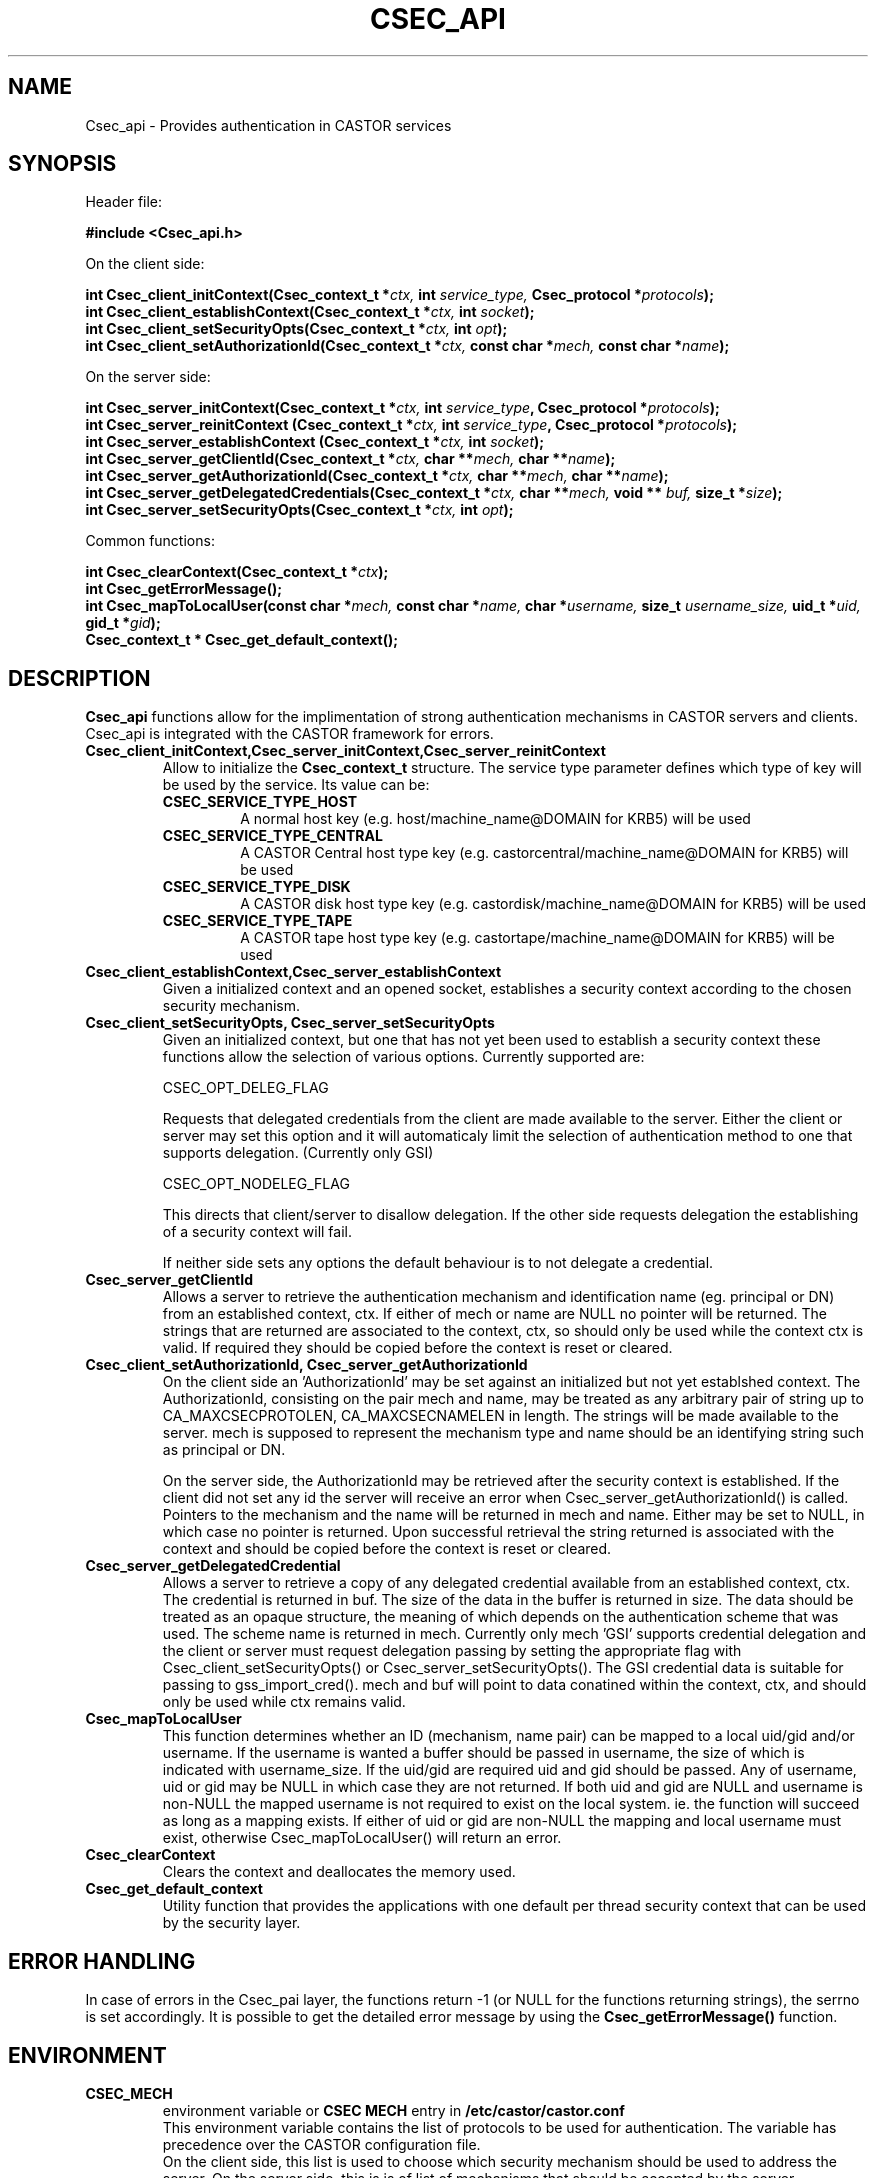 .\" Copyright (C) 2004 by CERN/IT/ADC/CA
.\" All rights reserved
.\"
.TH CSEC_API "3castor" "$Date: 2009/07/23 12:22:05 $" CASTOR "CASTOR Security Functions"
.SH NAME
Csec_api \- Provides authentication in CASTOR services
.SH SYNOPSIS
Header file:
.sp
\fB#include <Csec_api.h>\fR
.sp
On the client side:
.sp
.BI "int Csec_client_initContext(Csec_context_t *" ctx,
.BI "int " service_type,
.BI "Csec_protocol *" protocols );
.br
.BI "int Csec_client_establishContext(Csec_context_t *" ctx,
.BI "int " socket );
.br
.BI "int Csec_client_setSecurityOpts(Csec_context_t *" ctx,
.BI "int " opt );
.br
.BI "int Csec_client_setAuthorizationId(Csec_context_t *" ctx,
.BI "const char *" mech, 
.BI "const char *" name );
.sp
On the server side:
.sp
.BI "int Csec_server_initContext(Csec_context_t *" ctx,
.BI "int " service_type ,
.BI "Csec_protocol *" protocols );
.br
.BI "int Csec_server_reinitContext (Csec_context_t *" ctx,
.BI "int " service_type ,
.BI "Csec_protocol *" protocols );
.br
.BI "int Csec_server_establishContext (Csec_context_t *" ctx,
.BI "int " socket );
.br
.BI "int Csec_server_getClientId(Csec_context_t *" ctx,
.BI "char **" mech,
.BI "char **" name );
.br
.BI "int Csec_server_getAuthorizationId(Csec_context_t *" ctx,
.BI "char **" mech,
.BI "char **" name );
.br
.BI "int Csec_server_getDelegatedCredentials(Csec_context_t *" ctx,
.BI "char **" mech, " void ** " buf, " size_t *" size ");"
.br
.BI "int Csec_server_setSecurityOpts(Csec_context_t *" ctx,
.BI "int " opt );
.sp
Common functions:
.sp
.BI "int Csec_clearContext(Csec_context_t *" ctx );
.br
.BI "int Csec_getErrorMessage();"
.br
.BI "int Csec_mapToLocalUser(const char *" mech,
.BI "const char *" name,
.BI "char *" username,
.BI "size_t " username_size,
.BI "uid_t *" uid,
.BI "gid_t *" gid );
.br
.BI "Csec_context_t * Csec_get_default_context();"

.SH DESCRIPTION
.B Csec_api
functions allow for the implimentation of strong authentication mechanisms in CASTOR servers and clients. Csec_api is integrated with the CASTOR 
framework for errors.
.sp
.TP
.B "Csec_client_initContext,Csec_server_initContext,Csec_server_reinitContext
Allow to initialize the 
.B Csec_context_t
structure. The service type parameter defines which type of key will be used by the service. Its value can be:
.RS
.TP 
.B CSEC_SERVICE_TYPE_HOST 
A normal host key (e.g. host/machine_name@DOMAIN for KRB5) will be used
.TP 
.B
CSEC_SERVICE_TYPE_CENTRAL
A  CASTOR Central host type key (e.g. castorcentral/machine_name@DOMAIN for KRB5) will be used
.TP 
.B CSEC_SERVICE_TYPE_DISK
A  CASTOR disk host type key (e.g. castordisk/machine_name@DOMAIN for KRB5) will be used
.TP 
.B CSEC_SERVICE_TYPE_TAPE
A  CASTOR tape host type key (e.g. castortape/machine_name@DOMAIN for KRB5) will be used
.RE
.TP
.B Csec_client_establishContext,Csec_server_establishContext
Given a initialized context and an opened socket, establishes a security context according to the chosen security mechanism.
.TP
.B Csec_client_setSecurityOpts, Csec_server_setSecurityOpts
Given an initialized context, but one that has not yet been used to establish a security context
these functions allow the selection of various options. Currently supported are:

    CSEC_OPT_DELEG_FLAG

      Requests that delegated credentials from the client are made available to the server. Either the client or server may set this option and it will automaticaly limit the selection of authentication method to one that supports delegation. (Currently only GSI)

    CSEC_OPT_NODELEG_FLAG

      This directs that client/server to disallow delegation. If the other side requests delegation the establishing of a security context will fail.

If neither side sets any options the default behaviour is to not delegate a credential.
.TP
.B Csec_server_getClientId
Allows a server to retrieve the authentication mechanism and identification name
(eg. principal or DN) from an established context, ctx. If either of mech or name
are NULL no pointer will be returned. The strings that are returned are associated
to the context, ctx, so should only be used while the context ctx is valid. If
required they should be copied before the context is reset or cleared.
.TP
.B Csec_client_setAuthorizationId, Csec_server_getAuthorizationId
On the client side an 'AuthorizationId' may be set against an initialized but
not yet establshed context. The AuthorizationId, consisting on the pair mech and name,
may be treated as any arbitrary pair of string up to CA_MAXCSECPROTOLEN, CA_MAXCSECNAMELEN
in length. The strings will be made available to the server. mech is supposed to
represent the mechanism type and name should be an identifying string such as principal
or DN.

On the server side, the AuthorizationId may be retrieved after the security
context is established. If the client did not set any id the server will
receive an error when Csec_server_getAuthorizationId() is called. Pointers
to the mechanism and the name will be returned in mech and name. Either may
be set to NULL, in which case no pointer is returned. Upon successful retrieval
the string returned is associated with the context and should be copied before
the context is reset or cleared.
.TP
.B Csec_server_getDelegatedCredential
Allows a server to retrieve a copy of any delegated credential available
from an established context, ctx. The credential is returned in buf. The size
of the data in the buffer is returned in size. The data should be treated as an opaque structure, the meaning of
which depends on the authentication scheme that was used. The scheme name
is returned in mech. Currently only mech 'GSI' supports credential
delegation and the client or server must request delegation passing by
setting the appropriate flag with Csec_client_setSecurityOpts() or
Csec_server_setSecurityOpts(). The GSI credential data is suitable for passing to
gss_import_cred(). mech and buf will point to data conatined within the context, ctx,
and should only be used while ctx remains valid.
.TP
.B Csec_mapToLocalUser
This function determines whether an ID (mechanism, name pair) can be mapped to a local uid/gid and/or username. If the username
is wanted a buffer should be passed in username, the size of which is indicated with username_size. If the uid/gid are required
uid and gid should be passed. Any of username, uid or gid may be NULL in which case they are not returned. If both uid and gid
are NULL and username is non-NULL the mapped username is not required to exist on the local system. ie. the function will succeed
as long as a mapping exists. If either of uid or gid are non-NULL the mapping and local username must exist, otherwise
Csec_mapToLocalUser() will return an error.
.TP
.B Csec_clearContext 
Clears the context and deallocates the memory used.
.TP
.B Csec_get_default_context
Utility function that provides the applications with one default per thread security context that can be used by the security layer.

.SH ERROR HANDLING
In case of errors in the Csec_pai layer, the functions return -1 (or NULL for the functions returning strings), the serrno is set accordingly. It is possible to get the detailed error message by using the
.B Csec_getErrorMessage()
function.


.SH ENVIRONMENT
.TP
.B CSEC_MECH
environment variable or 
.B "CSEC MECH" 
entry in 
.B /etc/castor/castor.conf 
.br
This environment variable contains the list of protocols to be used for authentication. The variable has precedence over the 
CASTOR configuration file.
.br
On the client side, this list is used to choose which security mechanism should be used to address the server.
On the server side, this is is of list of mechanisms that should be accepted by the server.
.TP
.B CSEC_TRACE
If defined switches the tracing on in the CASTOR security module. Tracing information is sent to stderr, unless
.B CSEC_TRACEFILE is defined.
.TP
.B CSEC_TRACEFILE
If defined, the CASTOR security tracing information is written to afile which name is the value of this variable.

.SH SECURITY MECHANISMS
The currently supported methods for authentication are:
.TP
.BI KRB5  
Kerberos 5 mechanism
.TP
.BI KRB4  
Kerberos 4 mechanism
.TP
.BI GSI
Globus Security Infrastructure
.TP
.BI ID
Unsecure protocol, should be used for testing only.

.SH NOTE ON THREAD SAFETY
If the Csec_api library was compiled thread safe (eg. was built defining the _THREAD_SAFE
macro, which is the standard way) then the library should be thread safe. If the
application using Csec_api also defines _THREAD_SAFE, Csec attempts to use thread safe
versions of any underlying security libraries that are used for the authentication service.

For instance, in the case of GSI the thread safe version of Globus may, in areas other
than security, sometimes create threads. If the application using Csec_api needs to link
to the GSI libraries for its own use then threading flavour should be consistent. Therefore
if the non threaded Globus libraries are required then do not define the _THREAD_SAFE macro.

.SH AUTHOR
\fBCASTOR\fP Team <castor.support@cern.ch>
